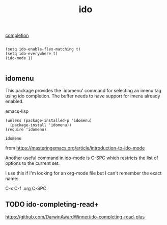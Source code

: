 #+TITLE: ido

[[file:20201024193244-completion.org][completion]]


  #+BEGIN_SRC 

  (setq ido-enable-flex-matching t)
  (setq ido-everywhere t)
  (ido-mode 1)

  #+END_SRC

** idomenu
This package provides the `idomenu' command for selecting an imenu tag using
ido completion.  The buffer needs to have support for imenu already enabled.

emacs-lisp 
#+BEGIN_SRC 
(unless (package-installed-p 'idomenu)
  (package-install 'idomenu))
(require 'idomenu)
#+END_SRC

 #+RESULTS:
 : idomenu


from https://masteringemacs.org/article/introduction-to-ido-mode

Another useful command in ido-mode is C-SPC which restricts the list of options to the current set.

I use this if I'm looking for an org-mode file but I can't remember the exact name:

C-x C-f .org C-SPC

** TODO ido-completing-read+
https://github.com/DarwinAwardWinner/ido-completing-read-plus


